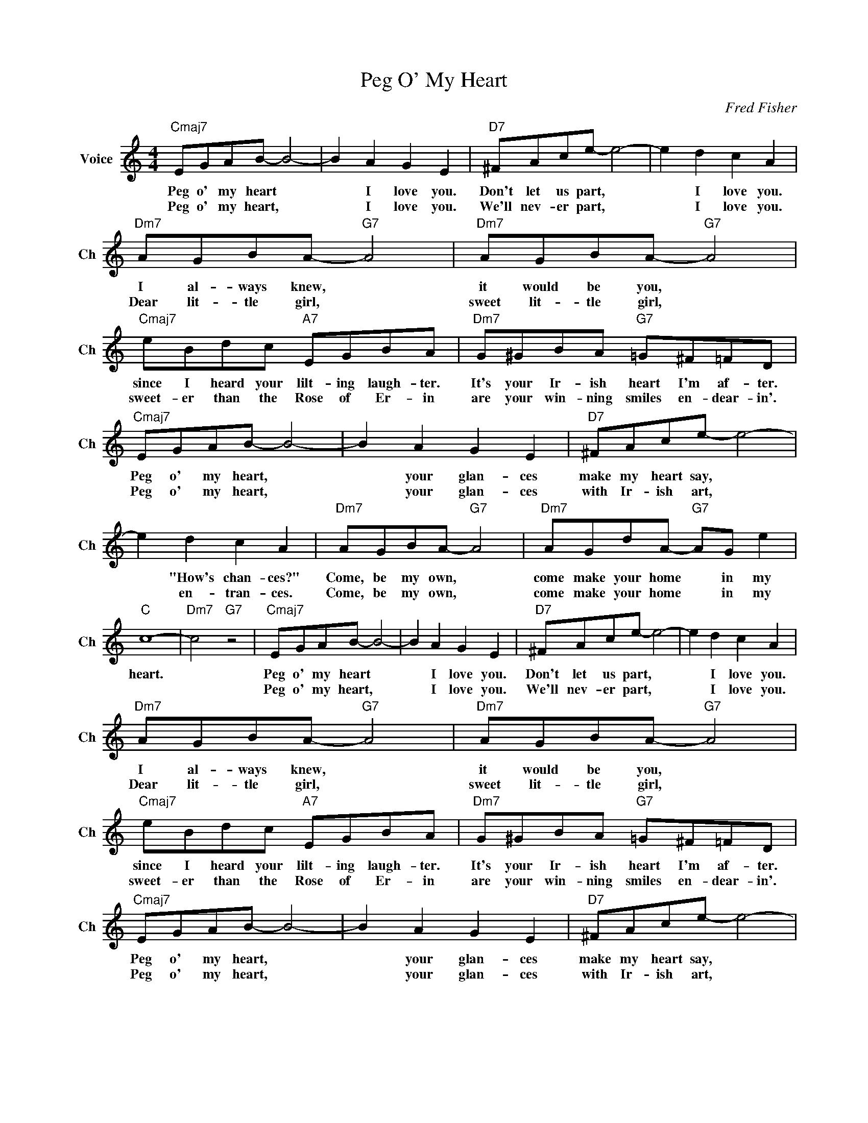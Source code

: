 X:1
T:Peg O' My Heart
C:Fred Fisher
L:1/4
M:4/4
I:linebreak $
K:C
V:1 treble nm="Voice" snm="Ch"
V:1
"Cmaj7" E/G/A/B/- B2- | B A G E |"D7" ^F/A/c/e/- e2- | e d c A |$"Dm7" A/G/B/A/-"G7" A2 | %5
w: Peg o' my heart *|* I love you.|Don't let us part, *|* I love you.|I al- ways knew, *|
w: Peg o' my heart, *|* I love you.|We'll nev- er part, *|* I love you.|Dear lit- tle girl, *|
"Dm7" A/G/B/A/-"G7" A2 |$"Cmaj7" e/B/d/c/"A7" E/G/B/A/ |"Dm7" G/^G/B/A/"G7" =G/^F/=F/D/ |$ %8
w: it would be you, *|since I heard your lilt- ing laugh- ter.|It's your Ir- ish heart I'm af- ter.|
w: sweet lit- tle girl, *|sweet- er than the Rose of Er- in|are your win- ning smiles en- dear- in'.|
"Cmaj7" E/G/A/B/- B2- | B A G E |"D7" ^F/A/c/e/- e2- |$ e d c A |"Dm7" A/G/B/A/-"G7" A2 | %13
w: Peg o' my heart, *|* your glan- ces|make my heart say, *|* "How's chan- ces?"|Come, be my own, *|
w: Peg o' my heart, *|* your glan- ces|with Ir- ish art, *|* en- tran- ces.|Come, be my own, *|
"Dm7" A/G/d/A/-"G7" A/G/ e |$"C" c4- |"Dm7" c2"G7" z2 |"Cmaj7" E/G/A/B/- B2- | B A G E | %18
w: come make your home * in my|heart.||Peg o' my heart *|* I love you.|
w: come make your home * in my|||Peg o' my heart, *|* I love you.|
"D7" ^F/A/c/e/- e2- | e d c A |$"Dm7" A/G/B/A/-"G7" A2 |"Dm7" A/G/B/A/-"G7" A2 |$ %22
w: Don't let us part, *|* I love you.|I al- ways knew, *|it would be you, *|
w: We'll nev- er part, *|* I love you.|Dear lit- tle girl, *|sweet lit- tle girl, *|
"Cmaj7" e/B/d/c/"A7" E/G/B/A/ |"Dm7" G/^G/B/A/"G7" =G/^F/=F/D/ |$"Cmaj7" E/G/A/B/- B2- | B A G E | %26
w: since I heard your lilt- ing laugh- ter.|It's your Ir- ish heart I'm af- ter.|Peg o' my heart, *|* your glan- ces|
w: sweet- er than the Rose of Er- in|are your win- ning smiles en- dear- in'.|Peg o' my heart, *|* your glan- ces|
"D7" ^F/A/c/e/- e2- |$ e d c A |"Dm7" A/G/B/A/-"G7" A2 |"Dm7" A/G/d/A/-"G7" A/G/ e |$"C" c4- | %31
w: make my heart say, *|* "How's chan- ces?"|Come, be my own, *|come make your home * in my|heart.|
w: with Ir- ish art, *|* en- tran- ces.|Come, be my own, *|come make your home * in my||
"Dm7" c2"G7" z2 |"C" c4 | %33
w: |heart.|
w: ||

